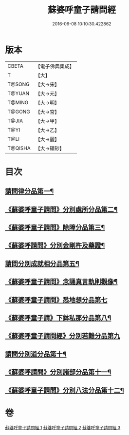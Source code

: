 #+TITLE: 蘇婆呼童子請問經 
#+DATE: 2016-06-08 10:10:30.422862

* 版本
 |     CBETA|【電子佛典集成】|
 |         T|【大】     |
 |    T@SONG|【大→宋】   |
 |    T@YUAN|【大→元】   |
 |    T@MING|【大→明】   |
 |    T@GONG|【大→宮】   |
 |     T@JIA|【大→甲】   |
 |      T@YI|【大→乙】   |
 |      T@LI|【大→麗】   |
 |   T@QISHA|【大→磧砂】  |

* 目次
** [[file:KR6j0065_001.txt::001-0719a6][請問律分品第一¶]]
** [[file:KR6j0065_001.txt::001-0720b25][《蘇婆呼童子請問》分別處所分品第二¶]]
** [[file:KR6j0065_001.txt::001-0722a12][《蘇婆呼童子請問》除障分品第三¶]]
** [[file:KR6j0065_001.txt::001-0723a8][《蘇婆呼請問》分別金剛杵及藥證¶]]
** [[file:KR6j0065_002.txt::002-0725a20][請問分別成就相分品第五¶]]
** [[file:KR6j0065_002.txt::002-0726a20][《蘇婆呼童子請問》念誦真言軌則觀像¶]]
** [[file:KR6j0065_002.txt::002-0726c29][《蘇婆呼童子請問》悉地想分品第七]]
** [[file:KR6j0065_002.txt::002-0728a16][《蘇婆呼童子請》下鉢私那分品第八¶]]
** [[file:KR6j0065_002.txt::002-0728c29][《蘇婆呼童子請問經》分別若難分品第九]]
** [[file:KR6j0065_003.txt::003-0730a18][請問分別道分品第十¶]]
** [[file:KR6j0065_003.txt::003-0731b27][《蘇婆呼請問》分別諸部分品第十一¶]]
** [[file:KR6j0065_003.txt::003-0732b7][《蘇婆呼童子請問》分別八法分品第十二¶]]

* 卷
[[file:KR6j0065_001.txt][蘇婆呼童子請問經 1]]
[[file:KR6j0065_002.txt][蘇婆呼童子請問經 2]]
[[file:KR6j0065_003.txt][蘇婆呼童子請問經 3]]

